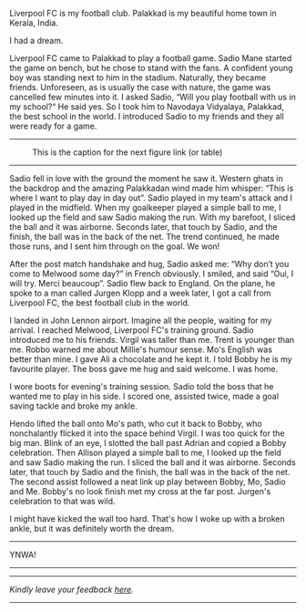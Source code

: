 #+BEGIN_COMMENT
.. title: Make us dream!
.. slug: a-football-dream
.. date: 2020-04-02 02:45:38 UTC+05:30
.. tags: football, fantasy
.. category: English
.. link: 
.. description: 
.. type: text
#+END_COMMENT

Liverpool FC is my football club. Palakkad is my beautiful home town in Kerala, India.

                          I had a dream.

Liverpool FC came to Palakkad to play a football game. Sadio Mane started the
game on bench, but he chose to stand with the fans. A confident young boy was
standing next to him in the stadium.  Naturally, they became friends.
Unforeseen, as is usually the case with nature, the game was cancelled few
minutes into it.  I asked Sadio, “Will you play football with us in my school?“
He said yes. So I took him to Navodaya Vidyalaya, Palakkad, the best school in
the world. I introduced Sadio to my friends and they all were ready for a game.

--------------------------------------------------
#+CAPTION: This is the caption for the next figure link (or table)
#+NAME:   fig:SED-HR4049
[[img-url:/galleries/NavodayaGround.JPG]]
--------------------------------------------------

Sadio fell in love with the ground the moment he saw it. Western ghats in the
backdrop and the amazing Palakkadan wind made him whisper: “This is where I want
to play day in day out”. Sadio played in my team's attack and I played in the
midfield. When my goalkeeper played a simple ball to me, I looked up the field
and saw Sadio making the run. With my barefoot, I sliced the ball and it was
airborne. Seconds later, that touch by Sadio, and the finish, the ball was in
the back of the net. The trend continued, he made those runs, and I sent him
through on the goal.  We won!

After the post match handshake and hug, Sadio asked me: “Why don’t you come to
Melwood some day?”  in French obviously. I smiled, and said “Oui, I will
try. Merci beaucoup”.  Sadio flew back to England.  On the plane, he spoke to a
man called Jurgen Klopp and a week later, I got a call from Liverpool FC, the
best football club in the world.

I landed in John Lennon airport. Imagine all the people, waiting for my arrival.
I reached Melwood, Liverpool FC's training ground.  Sadio introduced me to his
friends. Virgil was taller than me.  Trent is younger than me. Robbo warned me
about Millie's humour sense.  Mo's English was better than mine. I gave Ali a
chocolate and he kept it. I told Bobby he is my favourite player. The boss gave
me hug and said welcome. I was home.

I wore boots for evening's training session. Sadio told the boss that he wanted
me to play in his side. I scored one, assisted twice, made a goal saving tackle
and broke my ankle.

Hendo lifted the ball onto Mo's path, who cut it back to Bobby, who nonchalantly
flicked it into the space behind Virgil.  I was too quick for the big man. Blink
of an eye, I slotted the ball past Adrian and copied a Bobby celebration.  Then
Allison played a simple ball to me, I looked up the field and saw Sadio making
the run.  I sliced the ball and it was airborne.  Seconds later, that touch by
Sadio and the finish, the ball was in the back of the net. The second assist
followed a neat link up play between Bobby, Mo, Sadio and Me.  Bobby's no look
finish met my cross at the far post. Jurgen's celebration to that was wild.

I might have kicked the wall too hard. That's how I woke up with a broken ankle,
but it was definitely worth the dream. \\


--------------------------------------------------
YNWA!
--------------------------------------------------


----------------------------------
/Kindly leave your feedback [[https://twitter.com/mind_toilet/status/1308352777194598400?s=20][here]]./
----------------------------------
